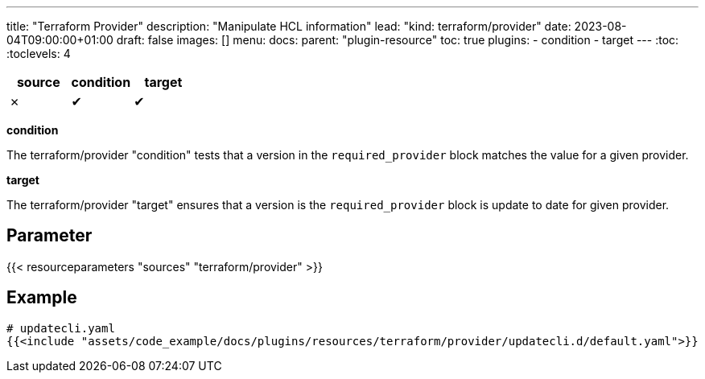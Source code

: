 ---
title: "Terraform Provider"
description: "Manipulate HCL information"
lead: "kind: terraform/provider"
date: 2023-08-04T09:00:00+01:00
draft: false
images: []
menu:
  docs:
    parent: "plugin-resource"
toc: true
plugins:
  - condition
  - target
---
// <!-- Required for asciidoctor -->
:toc:
// Set toclevels to be at least your hugo [markup.tableOfContents.endLevel] config key
:toclevels: 4

[cols="1^,1^,1^",options=header]
|===
| source | condition | target
| &#10007; | &#10004; | &#10004;
|===

**condition**

The terraform/provider "condition" tests that a version in the `required_provider` block matches the value for a given provider.

**target**

The terraform/provider "target" ensures that a version is the `required_provider` block is update to date for given provider.

== Parameter

{{< resourceparameters "sources" "terraform/provider" >}}

== Example

[source,yaml]
----
# updatecli.yaml
{{<include "assets/code_example/docs/plugins/resources/terraform/provider/updatecli.d/default.yaml">}}
----
